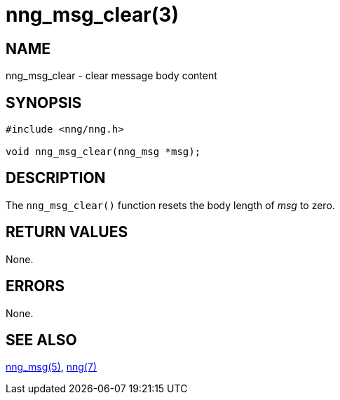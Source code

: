 = nng_msg_clear(3)
//
// Copyright 2018 Staysail Systems, Inc. <info@staysail.tech>
// Copyright 2018 Capitar IT Group BV <info@capitar.com>
//
// This document is supplied under the terms of the MIT License, a
// copy of which should be located in the distribution where this
// file was obtained (LICENSE.txt).  A copy of the license may also be
// found online at https://opensource.org/licenses/MIT.
//

== NAME

nng_msg_clear - clear message body content

== SYNOPSIS

[source, c]
----
#include <nng/nng.h>

void nng_msg_clear(nng_msg *msg);
----

== DESCRIPTION

The `nng_msg_clear()` function resets the body length of _msg_ to zero.

== RETURN VALUES

None.

== ERRORS

None.

== SEE ALSO

<<nng_msg.5#,nng_msg(5)>>,
<<nng.7#,nng(7)>>
